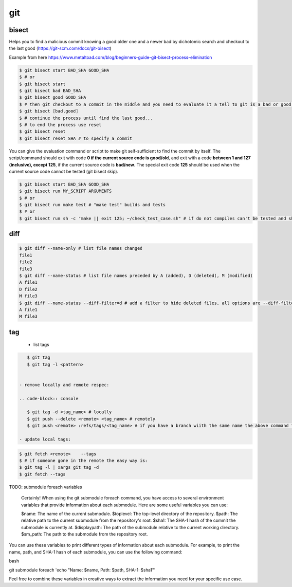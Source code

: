 git
===

bisect
------

Helps you to find a malicious commit knowing a good older one and a newer bad by dichotomic search and checkout to the
last good (https://git-scm.com/docs/git-bisect)

Example from here https://www.metaltoad.com/blog/beginners-guide-git-bisect-process-elimination

.. code-block:: console

    $ git bisect start BAD_SHA GOOD_SHA
    $ # or
    $ git bisect start
    $ git bisect bad BAD_SHA
    $ git bisect good GOOD_SHA
    $ # then git checkout to a commit in the middle and you need to evaluate it a tell to git is a bad or good one
    $ git bisect [bad,good]
    $ # continue the process until find the last good...
    $ # to end the process use reset
    $ git bisect reset 
    $ git bisect reset SHA # to specify a commit

You can give the evaluation command or script to make git self-sufficient to find the commit by itself. The
script/command should exit with code **0 if the current source code is good/old**, and exit with a code **between 1 and
127 (inclusive), except 125**, if the current source code is **bad/new**.
The special exit code **125** should be used when the current source code cannot be tested (git bisect skip).

.. code-block:: console

    $ git bisect start BAD_SHA GOOD_SHA
    $ git bisect run MY_SCRIPT ARGUMENTS
    $ # or
    $ git bisect run make test # "make test" builds and tests
    $ # or
    $ git bisect run sh -c "make || exit 125; ~/check_test_case.sh" # if do not compiles can't be tested and skip it

diff
----
.. code-block:: console

    $ git diff --name-only # list file names changed
    file1
    file2
    file3
    $ git diff --name-status # list file names preceded by A (added), D (deleted), M (modified) 
    A file1
    D file2
    M file3
    $ git diff --name-status --diff-filter=d # add a filter to hide deleted files, all options are --diff-filter=ACMRTUXBD
    A file1
    M file3

tag
---

 - list tags

.. code-block:: console

    $ git tag
    $ git tag -l <pattern>


 - remove locally and remote respec:

 .. code-block:: console

    $ git tag -d <tag_name> # locally
    $ git push --delete <remote> <tag_name> # remotely
    $ git push <remote> :refs/tags/<tag_name> # if you have a branch wiith the same name the above command fails

 - update local tags:

.. code-block:: console

    $ git fetch <remote>    --tags
    $ # if someone gone in the remote the easy way is:
    $ git tag -l | xargs git tag -d
    $ git fetch --tags


TODO: submodule foreach variables

    Certainly! When using the git submodule foreach command, you have access to several environment variables that provide information about each submodule. Here are some useful variables you can use:

    $name: The name of the current submodule.
    $toplevel: The top-level directory of the repository.
    $path: The relative path to the current submodule from the repository's root.
    $sha1: The SHA-1 hash of the commit the submodule is currently at.
    $displaypath: The path of the submodule relative to the current working directory.
    $sm_path: The path to the submodule from the repository root.

You can use these variables to print different types of information about each submodule. For example, to print the name, path, and SHA-1 hash of each submodule, you can use the following command:

bash

git submodule foreach 'echo "Name: $name, Path: $path, SHA-1: $sha1"'

Feel free to combine these variables in creative ways to extract the information you need for your specific use case.


